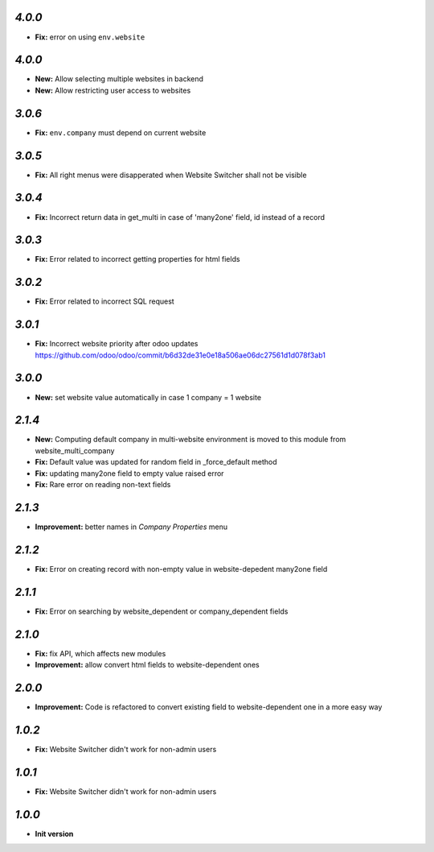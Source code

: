 `4.0.0`
-------
- **Fix:** error on using ``env.website``

`4.0.0`
-------
- **New:** Allow selecting multiple websites in backend
- **New:** Allow restricting user access to websites

`3.0.6`
-------
- **Fix:** ``env.company`` must depend on current website

`3.0.5`
-------
- **Fix:** All right menus were disapperated when Website Switcher shall not be visible

`3.0.4`
-------
- **Fix:** Incorrect return data in get_multi in case of 'many2one' field, id instead of a record

`3.0.3`
-------
- **Fix:** Error related to incorrect getting properties for html fields

`3.0.2`
-------
- **Fix:** Error related to incorrect SQL request

`3.0.1`
-------
- **Fix:** Incorrect website priority after odoo updates https://github.com/odoo/odoo/commit/b6d32de31e0e18a506ae06dc27561d1d078f3ab1

`3.0.0`
-------
- **New:** set website value automatically in case 1 company = 1 website

`2.1.4`
-------
- **New:** Computing default company in multi-website environment is moved to
  this module from website_multi_company
- **Fix:** Default value was updated for random field in _force_default method
- **Fix:** updating many2one field to empty value raised error
- **Fix:** Rare error on reading non-text fields

`2.1.3`
-------
- **Improvement:** better names in *Company Properties* menu

`2.1.2`
-------
- **Fix:** Error on creating record with non-empty value in website-depedent many2one field

`2.1.1`
-------
- **Fix:** Error on searching by website_dependent or company_dependent fields

`2.1.0`
-------
- **Fix:** fix API, which affects new modules
- **Improvement:** allow convert html fields to website-dependent ones

`2.0.0`
-------
- **Improvement:** Code is refactored to convert existing field to website-dependent one in a more easy way

`1.0.2`
-------

- **Fix:** Website Switcher didn't work for non-admin users

`1.0.1`
-------
- **Fix:** Website Switcher didn't work for non-admin users

`1.0.0`
-------

- **Init version**
